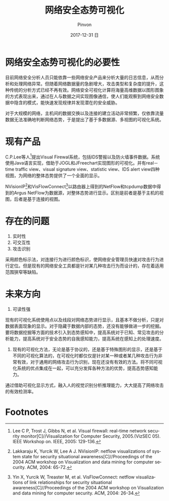 #+TITLE:       网络安全态势可视化
#+AUTHOR:      Pinvon
#+EMAIL:       pinvon@Inspiron
#+DATE:        2017-12-31 日
#+URI:         /blog/%y/%m/%d/cybersave-situational-awareness-visualization-for-cyber-security-of-smart-grid-systems
#+KEYWORDS:    <TODO: insert your keywords here>
#+TAGS:        EverydayPaper
#+LANGUAGE:    en
#+OPTIONS:     H:3 num:nil toc:t \n:nil ::t |:t ^:nil -:nil f:t *:t <:t
#+DESCRIPTION: <TODO: insert your description here>

* 网络安全态势可视化的必要性

目前网络安全分析人员只能依靠一些网络安全产品来分析大量的日志信息，从而分析和处理网络异常。但随着网络数据量的急剧增大，攻击类型和复杂度的提升，这种传统的分析方式已经不再有效。网络安全可视化计算将海量高维数据以图形图象的方式表现出来，通过在人与数据之间实现图像通信，使人们能观察到网络安全数据中隐含的模式，能快速发现规律并发现潜在的安全威胁。

对于大规模的网络，主机间的数据交换以及连接的建立活动非常频繁，仅依靠流量数据无法准确地判断网络态势，于是提出了基于多数据源、多视图的可视化系统。

* 现有产品

C.P.Lee等人[fn:1]提出Visual Firewal系统，包括IDS警报以及防火墙事件数据。系统使用Java语言实现，借助于JOGL和JFreechart实现图形的可视化。并有real－time traffic view、visual signature view、statistic view、IDS alert view四种视图，为网络的整体态势提供了一个全面的显示。

NVisionIP[fn:2]和VisFlowConnect[fn:3]以路由器上得到的NetFlow和tcpdump数据中得到的Argus NetFlow为数据源，对整体态势进行显示。区别是前者是基于主机的视图，后者是基于连接的视图。

* 存在的问题

1. 实时性
2. 可交互性
3. 攻击识别

采用颜色标示法，对连接行为进行颜色标识，使网络安全管理员快速对攻击行为进行定位。但是现有的网络安全工具都是针对某几种攻击行为而设计的，存在着适用范围狭窄等缺陷。

* 未来方向

1. 可读性强

现有的可视化系统使用点以及线段对网络态势进行显示，且基本不做分析，只是对数据表面现象的显示。对于隐藏于数据内部的态势，还没有能够做进一步的挖掘。要将数据挖掘等方面的技术引入到态势感知中，提高系统对于已知、常见攻击的分析能力，提高系统对于安全态势的自我感知能力，提高系统在感知上的处理速度。

2. 现有的可视化方法，无论是基于协议的，还是基于特殊图形的显示，还是基于不同的可视化算法的，在可视化时都仅仅是针对某一种或者某几种攻击行为非常有效，对于通用的网络攻击行为识别，现在还没有有效的方法。将不同可视化系统的优点集成在一起，可以充分发挥各种方法的优势，提高态势感知能力。

通过借助可视化显示方式，融入人的视觉识别分析推理能力，大大提高了网络攻击的有效检测率。

* Footnotes

[fn:3] Yin X, Yurcik W, Treaster M, et al. VisFlowConnect: netflow visualizations of link relationships for security situational awareness[C]//Proceedings of the 2004 ACM workshop on Visualization and data mining for computer security. ACM, 2004: 26-34.

[fn:2] Lakkaraju K, Yurcik W, Lee A J. NVisionIP: netflow visualizations of system state for security situational awareness[C]//Proceedings of the 2004 ACM workshop on Visualization and data mining for computer security. ACM, 2004: 65-72.

[fn:1] Lee C P, Trost J, Gibbs N, et al. Visual firewall: real-time network security monitor[C]//Visualization for Computer Security, 2005.(VizSEC 05). IEEE Workshop on. IEEE, 2005: 129-136.
